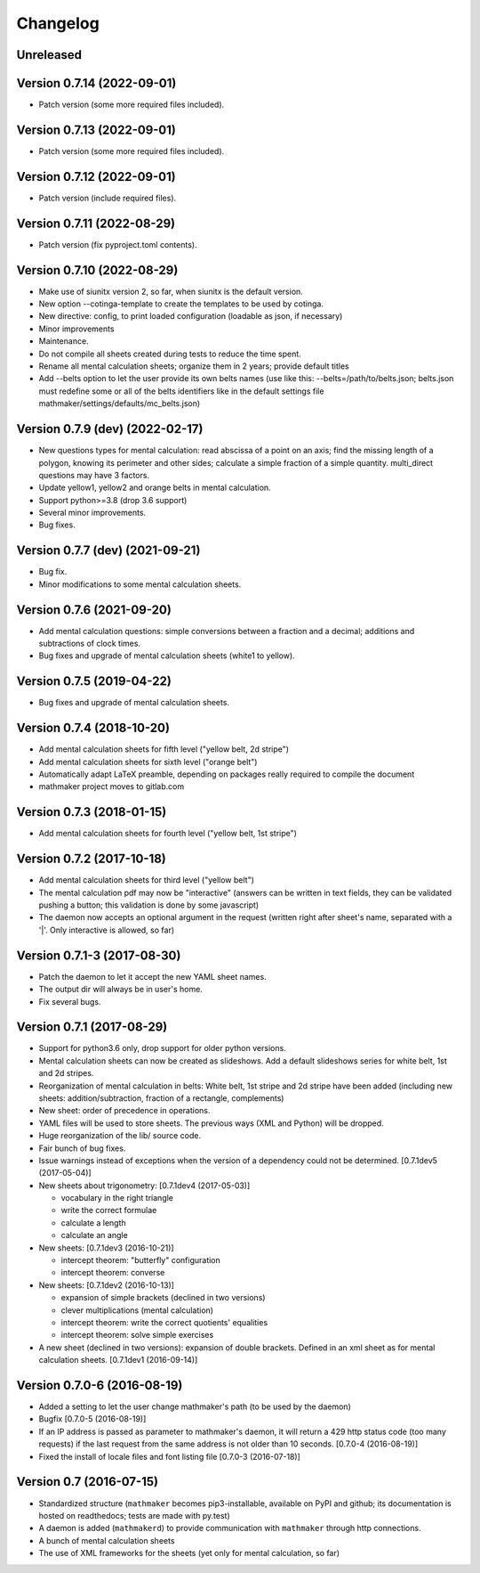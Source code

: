 Changelog
=========

Unreleased
----------


Version 0.7.14 (2022-09-01)
---------------------------

* Patch version (some more required files included).

Version 0.7.13 (2022-09-01)
---------------------------

* Patch version (some more required files included).

Version 0.7.12 (2022-09-01)
---------------------------

* Patch version (include required files).

Version 0.7.11 (2022-08-29)
---------------------------

* Patch version (fix pyproject.toml contents).

Version 0.7.10 (2022-08-29)
---------------------------

* Make use of siunitx version 2, so far, when siunitx is the default version.
* New option --cotinga-template to create the templates to be used by cotinga.
* New directive: config, to print loaded configuration (loadable as json, if necessary)
* Minor improvements
* Maintenance.
* Do not compile all sheets created during tests to reduce the time spent.
* Rename all mental calculation sheets; organize them in 2 years; provide default titles
* Add --belts option to let the user provide its own belts names (use like this: --belts=/path/to/belts.json; belts.json must redefine some or all of the belts identifiers like in the default settings file mathmaker/settings/defaults/mc_belts.json)

Version 0.7.9 (dev) (2022-02-17)
--------------------------------

* New questions types for mental calculation: read abscissa of a point on an axis; find the missing length of a polygon, knowing its perimeter and other sides; calculate a simple fraction of a simple quantity. multi_direct questions may have 3 factors.
* Update yellow1, yellow2 and orange belts in mental calculation.
* Support python>=3.8 (drop 3.6 support)
* Several minor improvements.
* Bug fixes.

Version 0.7.7 (dev) (2021-09-21)
--------------------------------

* Bug fix.
* Minor modifications to some mental calculation sheets.


Version 0.7.6 (2021-09-20)
--------------------------

* Add mental calculation questions: simple conversions between a fraction and a decimal; additions and subtractions of clock times.
* Bug fixes and upgrade of mental calculation sheets (white1 to yellow).


Version 0.7.5 (2019-04-22)
--------------------------

* Bug fixes and upgrade of mental calculation sheets.


Version 0.7.4 (2018-10-20)
---------------------------------

* Add mental calculation sheets for fifth level ("yellow belt, 2d stripe")
* Add mental calculation sheets for sixth level ("orange belt")
* Automatically adapt LaTeX preamble, depending on packages really required to compile the document
* mathmaker project moves to gitlab.com

Version 0.7.3 (2018-01-15)
--------------------------

* Add mental calculation sheets for fourth level ("yellow belt, 1st stripe")

Version 0.7.2 (2017-10-18)
--------------------------

* Add mental calculation sheets for third level ("yellow belt")
* The mental calculation pdf may now be "interactive" (answers can be written in text fields, they can be validated pushing a button; this validation is done by some javascript)
* The daemon now accepts an optional argument in the request (written right after sheet's name, separated with a '|'. Only interactive is allowed, so far)

Version 0.7.1-3 (2017-08-30)
----------------------------

* Patch the daemon to let it accept the new YAML sheet names.
* The output dir will always be in user's home.
* Fix several bugs.

Version 0.7.1 (2017-08-29)
--------------------------

* Support for python3.6 only, drop support for older python versions.
* Mental calculation sheets can now be created as slideshows. Add a default slideshows series for white belt, 1st and 2d stripes.
* Reorganization of mental calculation in belts: White belt, 1st stripe and 2d stripe have been added (including new sheets: addition/subtraction, fraction of a rectangle, complements)
* New sheet: order of precedence in operations.
* YAML files will be used to store sheets. The previous ways (XML and Python) will be dropped.
* Huge reorganization of the lib/ source code.
* Fair bunch of bug fixes.
* Issue warnings instead of exceptions when the version of a dependency could not be determined. [0.7.1dev5 (2017-05-04)]
* New sheets about trigonometry: [0.7.1dev4 (2017-05-03)]

  - vocabulary in the right triangle
  - write the correct formulae
  - calculate a length
  - calculate an angle

* New sheets: [0.7.1dev3 (2016-10-21)]

  - intercept theorem: "butterfly" configuration
  - intercept theorem: converse

* New sheets: [0.7.1dev2 (2016-10-13)]

  - expansion of simple brackets (declined in two versions)
  - clever multiplications (mental calculation)
  - intercept theorem: write the correct quotients' equalities
  - intercept theorem: solve simple exercises

* A new sheet (declined in two versions): expansion of double brackets. Defined in an xml sheet as for mental calculation sheets. [0.7.1dev1 (2016-09-14)]

Version 0.7.0-6 (2016-08-19)
----------------------------

* Added a setting to let the user change mathmaker's path (to be used by the daemon)
* Bugfix [0.7.0-5 (2016-08-19)]
* If an IP address is passed as parameter to mathmaker's daemon, it will return a 429 http status code (too many requests) if the last request from the same address is not older than 10 seconds. [0.7.0-4 (2016-08-19)]
* Fixed the install of locale files and font listing file [0.7.0-3 (2016-07-18)]

Version 0.7 (2016-07-15)
------------------------

* Standardized structure (``mathmaker`` becomes pip3-installable, available on PyPI and github; its documentation is hosted on readthedocs; tests are made with py.test)
* A daemon is added (``mathmakerd``) to provide communication with ``mathmaker`` through http connections.
* A bunch of mental calculation sheets
* The use of XML frameworks for the sheets (yet only for mental calculation, so far)
